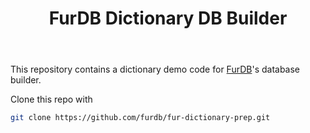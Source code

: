 #+TITLE: FurDB Dictionary DB Builder

This repository contains a dictionary demo code for [[https://github.com/madhavan-raja/fur-dictionary.git][FurDB]]'s database builder.

Clone this repo with

#+BEGIN_SRC bash
  git clone https://github.com/furdb/fur-dictionary-prep.git
#+END_SRC
